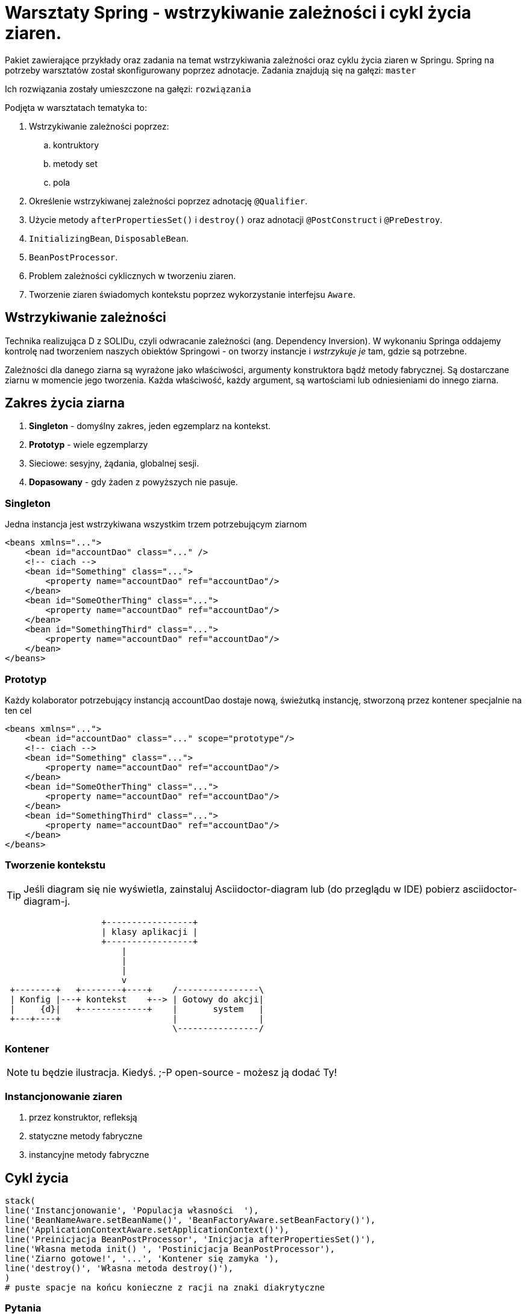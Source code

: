 = Warsztaty Spring - wstrzykiwanie zależności i cykl życia ziaren.

Pakiet zawierające przykłady oraz zadania na temat wstrzykiwania zależności oraz cyklu życia ziaren w Springu.
Spring na potrzeby warsztatów został skonfigurowany poprzez adnotacje.
Zadania znajdują się na gałęzi: `master`

Ich rozwiązania zostały umieszczone na gałęzi: `rozwiązania`

Podjęta w warsztatach tematyka to:

. Wstrzykiwanie zależności poprzez:
  .. kontruktory
  .. metody set
  .. pola
. Określenie wstrzykiwanej zależności poprzez adnotację `@Qualifier`.
. Użycie metody `afterPropertiesSet()` i `destroy()` oraz adnotacji `@PostConstruct` i `@PreDestroy`.
. `InitializingBean`, `DisposableBean`.
. `BeanPostProcessor`.
. Problem zależności cyklicznych w tworzeniu ziaren.
. Tworzenie ziaren świadomych kontekstu poprzez wykorzystanie interfejsu `Aware`.


== Wstrzykiwanie zależności

Technika realizująca D z SOLIDu, czyli odwracanie zależności (ang. Dependency Inversion). W wykonaniu Springa oddajemy kontrolę nad tworzeniem naszych obiektów Springowi - on tworzy instancje i _wstrzykuje je_ tam, gdzie są potrzebne.

Zależności dla danego ziarna są wyrażone jako właściwości, argumenty konstruktora bądź metody fabrycznej. Są dostarczane ziarnu w momencie jego tworzenia.
Każda właściwość, każdy argument, są wartościami lub odniesieniami do innego ziarna.

== Zakres życia ziarna

. *Singleton* - domyślny zakres, jeden egzemplarz na kontekst.
. *Prototyp* - wiele egzemplarzy
. Sieciowe: sesyjny, żądania, globalnej sesji.
. *Dopasowany* - gdy żaden z powyższych nie pasuje.

=== Singleton

.Jedna instancja jest wstrzykiwana wszystkim trzem potrzebującym ziarnom
[source, xml]
----
<beans xmlns="...">
    <bean id="accountDao" class="..." />
    <!-- ciach -->
    <bean id="Something" class="...">
        <property name="accountDao" ref="accountDao"/>
    </bean>
    <bean id="SomeOtherThing" class="...">
        <property name="accountDao" ref="accountDao"/>
    </bean>
    <bean id="SomethingThird" class="...">
        <property name="accountDao" ref="accountDao"/>
    </bean>
</beans>
----

=== Prototyp

.Każdy kolaborator potrzebujący instancją accountDao dostaje nową, świeżutką instancję, stworzoną przez kontener specjalnie na ten cel
[source, xml]
----
<beans xmlns="...">
    <bean id="accountDao" class="..." scope="prototype"/>
    <!-- ciach -->
    <bean id="Something" class="...">
        <property name="accountDao" ref="accountDao"/>
    </bean>
    <bean id="SomeOtherThing" class="...">
        <property name="accountDao" ref="accountDao"/>
    </bean>
    <bean id="SomethingThird" class="...">
        <property name="accountDao" ref="accountDao"/>
    </bean>
</beans>
----

=== Tworzenie kontekstu

TIP: Jeśli diagram się nie wyświetla, zainstaluj Asciidoctor-diagram lub (do przeglądu w IDE) pobierz asciidoctor-diagram-j.

[ditaa, diagTworzeniaKontekstu, png]
....
                   +-----------------+
                   | klasy aplikacji |
                   +-----------------+
                       |
                       |
                       |
                       v
 +--------+   +--------+----+    /----------------\
 | Konfig |---+ kontekst    +--> | Gotowy do akcji|
 |     {d}|   +-------------+    |       system   |
 +---+----+                      |                |
                                 \----------------/
....

=== Kontener

NOTE: tu będzie ilustracja. Kiedyś. ;-P open-source - możesz ją dodać Ty!

=== Instancjonowanie ziaren

. przez konstruktor, refleksją
. statyczne metody fabryczne
. instancyjne metody fabryczne

== Cykl życia

[syntrax, diagCykluŻyciaZiarna, png]
....
stack(
line('Instancjonowanie', 'Populacja własności  '),
line('BeanNameAware.setBeanName()', 'BeanFactoryAware.setBeanFactory()'),
line('ApplicationContextAware.setApplicationContext()'),
line('Preinicjacja BeanPostProcessor', 'Inicjacja afterPropertiesSet()'),
line('Własna metoda init() ', 'Postinicjacja BeanPostProcessor'),
line('Ziarno gotowe!', '...', 'Kontener się zamyka '),
line('destroy()', 'Własna metoda destroy()'),
)
# puste spacje na końcu konieczne z racji na znaki diakrytyczne
....

=== Pytania

. Na jakie sposoby można wstrzykiwać zależności w Springu?
. Jakiej techniki używa Spring by tworzyć instancje ziaren?
. Jaki jest domyślny zakres ziarna?
. Czy Springowe ziarna singletonowe są bezpieczne wielowątkowo?
. Czy używając zakresu SCOPE na ziarnie, możemy mieć więcej niż jedną instancję danej klasy?